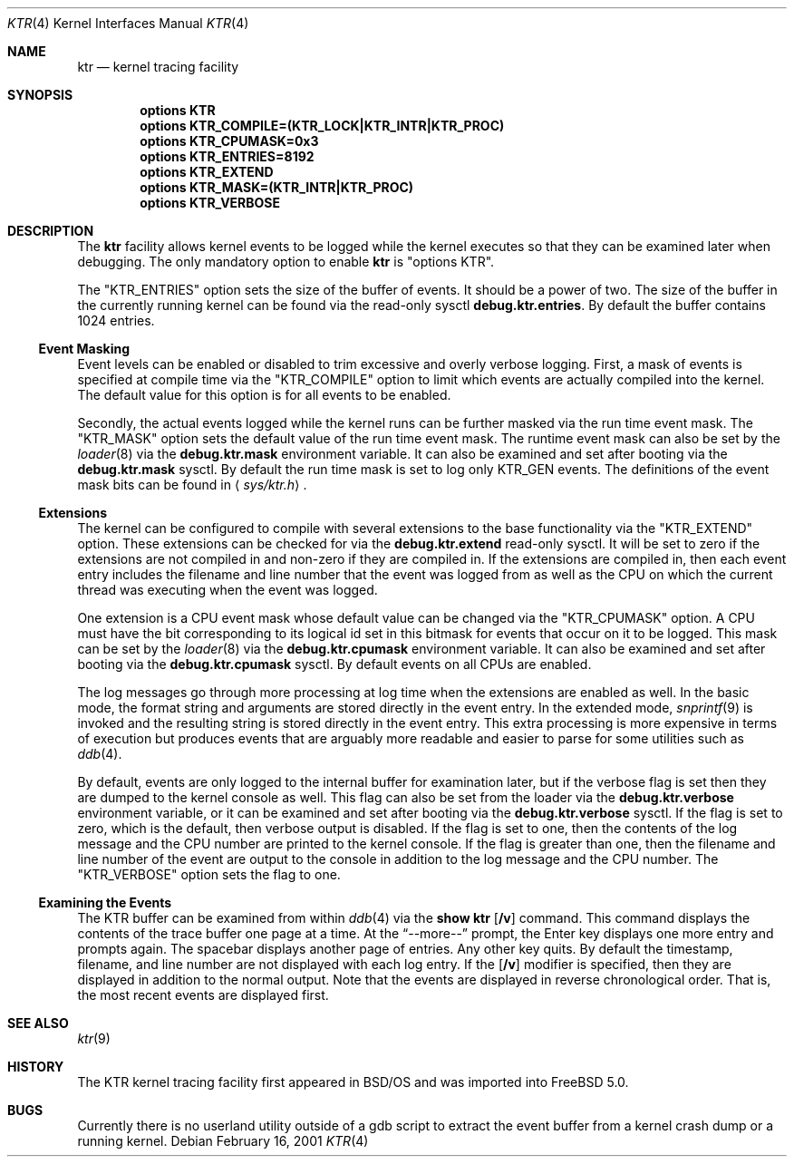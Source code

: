 .\" Copyright (c) 2001 John H. Baldwin <jhb@FreeBSD.org>
.\" All rights reserved.
.\"
.\" Redistribution and use in source and binary forms, with or without
.\" modification, are permitted provided that the following conditions
.\" are met:
.\" 1. Redistributions of source code must retain the above copyright
.\"    notice, this list of conditions and the following disclaimer.
.\" 2. Redistributions in binary form must reproduce the above copyright
.\"    notice, this list of conditions and the following disclaimer in the
.\"    documentation and/or other materials provided with the distribution.
.\"
.\" THIS SOFTWARE IS PROVIDED BY THE AUTHOR AND CONTRIBUTORS ``AS IS'' AND
.\" ANY EXPRESS OR IMPLIED WARRANTIES, INCLUDING, BUT NOT LIMITED TO, THE
.\" IMPLIED WARRANTIES OF MERCHANTABILITY AND FITNESS FOR A PARTICULAR PURPOSE
.\" ARE DISCLAIMED.  IN NO EVENT SHALL THE AUTHOR OR CONTRIBUTORS BE LIABLE
.\" FOR ANY DIRECT, INDIRECT, INCIDENTAL, SPECIAL, EXEMPLARY, OR CONSEQUENTIAL
.\" DAMAGES (INCLUDING, BUT NOT LIMITED TO, PROCUREMENT OF SUBSTITUTE GOODS
.\" OR SERVICES; LOSS OF USE, DATA, OR PROFITS; OR BUSINESS INTERRUPTION)
.\" HOWEVER CAUSED AND ON ANY THEORY OF LIABILITY, WHETHER IN CONTRACT, STRICT
.\" LIABILITY, OR TORT (INCLUDING NEGLIGENCE OR OTHERWISE) ARISING IN ANY WAY
.\" OUT OF THE USE OF THIS SOFTWARE, EVEN IF ADVISED OF THE POSSIBILITY OF
.\" SUCH DAMAGE.
.\"
.\" $FreeBSD$
.\"
.Dd February 16, 2001
.Dt KTR 4
.Os
.Sh NAME
.Nm ktr
.Nd kernel tracing facility
.Sh SYNOPSIS
.Cd options KTR
.Cd options KTR_COMPILE=(KTR_LOCK|KTR_INTR|KTR_PROC)
.Cd options KTR_CPUMASK=0x3
.Cd options KTR_ENTRIES=8192
.Cd options KTR_EXTEND
.Cd options KTR_MASK=(KTR_INTR|KTR_PROC)
.Cd options KTR_VERBOSE
.Sh DESCRIPTION
The
.Nm
facility allows kernel events to be logged while the kernel executes so that
they can be examined later when debugging.
The only mandatory option to enable
.Nm
is "options KTR".
.Pp
The "KTR_ENTRIES" option sets the size of the buffer of events.
It should be a power of two.
The size of the buffer in the currently running kernel can be found via the
read-only sysctl
.Sy debug.ktr.entries .
By default the buffer contains 1024 entries.
.Ss Event Masking
Event levels can be enabled or disabled to trim excessive and overly verbose
logging.
First, a mask of events is specified at compile time via the "KTR_COMPILE"
option to limit which events are actually compiled into the kernel.
The default value for this option is for all events to be enabled.
.Pp
Secondly, the actual events logged while the kernel runs can be further
masked via the run time event mask.
The "KTR_MASK" option sets the default value of the run time event mask.
The runtime event mask can also be set by the
.Xr loader 8
via the
.Sy debug.ktr.mask
environment variable.
It can also be examined and set after booting via the
.Sy debug.ktr.mask
sysctl.
By default the run time mask is set to log only
.Dv KTR_GEN
events.
The definitions of the event mask bits can be found in
.Aq Pa sys/ktr.h .
.Ss Extensions
The kernel can be configured to compile with several extensions to the base
functionality via the "KTR_EXTEND" option.
These extensions can be checked for via the
.Sy debug.ktr.extend
read-only sysctl.
It will be set to zero if the extensions are not compiled in and non-zero
if they are compiled in.
If the extensions are compiled in, then each event entry includes the filename
and line number that the event was logged from as well as the CPU on which
the current thread was executing when the event was logged.
.Pp
One extension is a CPU event mask whose default value can be changed via
the "KTR_CPUMASK" option.
A CPU must have the bit corresponding to its logical id set in this bitmask
for events that occur on it to be logged.
This mask can be set by the
.Xr loader 8
via the
.Sy debug.ktr.cpumask
environment variable.
It can also be examined and set after booting via the
.Sy debug.ktr.cpumask
sysctl.
By default events on all CPUs are enabled.
.Pp
The log messages go through more processing at log time when the extensions
are enabled as well.
In the basic mode, the format string and arguments are stored directly in
the event entry.
In the extended mode,
.Xr snprintf 9
is invoked and the resulting string is stored directly in the event entry.
This extra processing is more expensive in terms of execution but produces
events that are arguably more readable and easier to parse for some utilities
such as
.Xr ddb 4 .
.Pp
By default, events are only logged to the internal buffer for examination
later, but if the verbose flag is set then they are dumped to the kernel
console as well.
This flag can also be set from the loader via the
.Sy debug.ktr.verbose
environment variable, or it can be examined and set after booting via the
.Sy debug.ktr.verbose
sysctl.
If the flag is set to zero, which is the default, then verbose output is
disabled.
If the flag is set to one, then the contents of the log message and the CPU
number are printed to the kernel console.
If the flag is greater than one, then the filename and line number of the
event are output to the console in addition to the log message and the CPU
number.
The "KTR_VERBOSE" option sets the flag to one.
.Ss Examining the Events
.Pp
The KTR buffer can be examined from within
.Xr ddb 4
via the
.Ic show ktr Op Ic /v
command.
This command displays the contents of the trace buffer one page at a time.
At the
.Dq --more--
prompt, the Enter key displays one more entry and prompts again.
The spacebar displays another page of entries.
Any other key quits.
By default the timestamp, filename, and line number are not displayed with
each log entry.
If the
.Op Ic /v
modifier is specified, then they are displayed in addition to the normal
output.
Note that the events are displayed in reverse chronological order.
That is, the most recent events are displayed first.
.Sh SEE ALSO
.Xr ktr 9
.Sh HISTORY
The KTR kernel tracing facility first appeared in
.Tn BSD/OS
and was imported into
.Fx 5.0 .
.Sh BUGS
Currently there is no userland utility outside of a gdb script to extract
the event buffer from a kernel crash dump or a running kernel.
